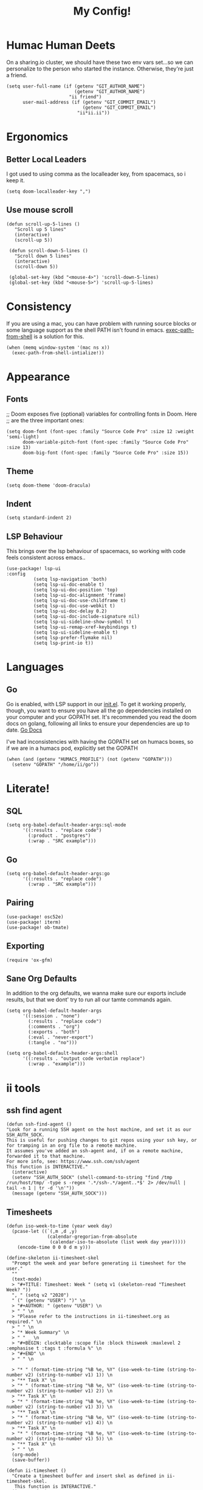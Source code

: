 #+TITLE: My Config!
#+PROPERTY: header-args:elisp+ :results silent

*  Humac Human Deets
On a sharing.io cluster, we should have these two env vars set...so we can personalize to the person who started the instance.
Otherwise, they're just a friend.
#+BEGIN_SRC elisp
(setq user-full-name (if (getenv "GIT_AUTHOR_NAME")
                         (getenv "GIT_AUTHOR_NAME")
                       "ii friend")
      user-mail-address (if (getenv "GIT_COMMIT_EMAIL")
                            (getenv "GIT_COMMIT_EMAIL")
                          "ii*ii.ii"))
#+END_SRC

* Ergonomics
** Better Local Leaders
I got used to using comma as the localleader key, from spacemacs, so i keep it.
#+BEGIN_SRC elisp
(setq doom-localleader-key ",")
#+END_SRC
** Use mouse scroll
#+BEGIN_SRC elisp
 (defun scroll-up-5-lines ()
    "Scroll up 5 lines"
    (interactive)
    (scroll-up 5))

  (defun scroll-down-5-lines ()
    "Scroll down 5 lines"
    (interactive)
    (scroll-down 5))

  (global-set-key (kbd "<mouse-4>") 'scroll-down-5-lines)
  (global-set-key (kbd "<mouse-5>") 'scroll-up-5-lines)
#+END_SRC

* Consistency
If you are using a mac, you can have  problem with running source blocks or some language support as the shell PATH isn't found in emacs.
[[https://github.com/purcell/exec-path-from-shell][exec-path-from-shell]] is a solution for this.
#+BEGIN_SRC elisp
(when (memq window-system '(mac ns x))
  (exec-path-from-shell-intialize!))
#+END_SRC
* Appearance
** Fonts
;; Doom exposes five (optional) variables for controlling fonts in Doom. Here
;; are the three important ones:
#+BEGIN_SRC elisp
(setq doom-font (font-spec :family "Source Code Pro" :size 12 :weight 'semi-light)
      doom-variable-pitch-font (font-spec :family "Source Code Pro" :size 13)
      doom-big-font (font-spec :family "Source Code Pro" :size 15))
#+END_SRC
** Theme
#+BEGIN_SRC elisp
(setq doom-theme 'doom-dracula)
#+END_SRC
** Indent
#+BEGIN_SRC elisp
(setq standard-indent 2)
#+END_SRC
** LSP Behaviour
This brings over the lsp behaviour of spacemacs, so working with code feels consistent across emacs..
#+NAME: Setup LSP-UI
#+BEGIN_SRC elisp
(use-package! lsp-ui
:config
          (setq lsp-navigation 'both)
          (setq lsp-ui-doc-enable t)
          (setq lsp-ui-doc-position 'top)
          (setq lsp-ui-doc-alignment 'frame)
          (setq lsp-ui-doc-use-childframe t)
          (setq lsp-ui-doc-use-webkit t)
          (setq lsp-ui-doc-delay 0.2)
          (setq lsp-ui-doc-include-signature nil)
          (setq lsp-ui-sideline-show-symbol t)
          (setq lsp-ui-remap-xref-keybindings t)
          (setq lsp-ui-sideline-enable t)
          (setq lsp-prefer-flymake nil)
          (setq lsp-print-io t))
#+END_SRC
* Languages
** Go
Go is enabled, with LSP support in our [[file:init.el][init.el]].  To get it working properly, though, you want to ensure you have all the go dependencies installed on your computer and your GOPATH set. It's recommended you read the doom docs on golang, following all links to ensure your dependencies are up to date.
[[file:~/humacs/doom-emacs/modules/lang/go/README.org][Go Docs]]

I've had inconsistencies with having the GOPATH set on humacs boxes, so if we are in a humacs pod, explicitly set the GOPATH
#+NAME: Set GOPATH on humacs boxes
#+BEGIN_SRC elisp
(when (and (getenv "HUMACS_PROFILE") (not (getenv "GOPATH")))
  (setenv "GOPATH" "/home/ii/go"))
#+END_SRC

* Literate!
** SQL
#+BEGIN_SRC elisp
(setq org-babel-default-header-args:sql-mode
      '((:results . "replace code")
        (:product . "postgres")
        (:wrap . "SRC example")))
#+END_SRC
** Go
#+BEGIN_SRC elisp
(setq org-babel-default-header-args:go
      '((:results . "replace code")
        (:wrap . "SRC example")))
#+END_SRC

** Pairing
#+BEGIN_SRC elisp
(use-package! osc52e)
(use-package! iterm)
(use-package! ob-tmate)
#+END_SRC
** Exporting
#+BEGIN_SRC elisp
(require 'ox-gfm)
#+END_SRC

** Sane Org Defaults
In addition to the org defaults, we wanna make sure our exports include results, but that we dont' try to run all our tamte commands again.
#+BEGIN_SRC elisp
(setq org-babel-default-header-args
      '((:session . "none")
        (:results . "replace code")
        (:comments . "org")
        (:exports . "both")
        (:eval . "never-export")
        (:tangle . "no")))

(setq org-babel-default-header-args:shell
      '((:results . "output code verbatim replace")
        (:wrap . "example")))
#+END_SRC

* ii tools
** ssh find agent
#+BEGIN_SRC elisp
(defun ssh-find-agent ()
"Look for a running SSH agent on the host machine, and set it as our SSH_AUTH_SOCK.
This is useful for pushing changes to git repos using your ssh key, or for tramping in an org file to a remote machine.
It assumes you've added an ssh-agent and, if on a remote machine, forwarded it to that machine.
For more info, see: https://www.ssh.com/ssh/agent
This function is INTERACTIVE."
  (interactive)
  (setenv "SSH_AUTH_SOCK" (shell-command-to-string "find /tmp /run/host/tmp/ -type s -regex '.*/ssh-.*/agent..*$' 2> /dev/null | tail -n 1 | tr -d '\n'"))
  (message (getenv "SSH_AUTH_SOCK")))
#+END_SRC
** Timesheets
#+NAME: iso-week-to-time
#+BEGIN_SRC elisp
(defun iso-week-to-time (year week day)
  (pcase-let ((`(,m ,d ,y)
               (calendar-gregorian-from-absolute
                (calendar-iso-to-absolute (list week day year)))))
    (encode-time 0 0 0 d m y)))

(define-skeleton ii-timesheet-skel
  "Prompt the week and year before generating ii timesheet for the user."
  ""
  (text-mode)
  > "#+TITLE: Timesheet: Week " (setq v1 (skeleton-read "Timesheet Week? "))
  ", " (setq v2 "2020")
  " (" (getenv "USER") ")" \n
  > "#+AUTHOR: " (getenv "USER") \n
  > " " \n
  > "Please refer to the instructions in ii-timesheet.org as required." \n
  > " " \n
  > "* Week Summary" \n
  > " " _ \n
  > "#+BEGIN: clocktable :scope file :block thisweek :maxlevel 2 :emphasise t :tags t :formula %" \n
  > "#+END" \n
  > " " \n

  > "* " (format-time-string "%B %e, %Y" (iso-week-to-time (string-to-number v2) (string-to-number v1) 1)) \n
  > "** Task X" \n
  > "* " (format-time-string "%B %e, %Y" (iso-week-to-time (string-to-number v2) (string-to-number v1) 2)) \n
  > "** Task X" \n
  > "* " (format-time-string "%B %e, %Y" (iso-week-to-time (string-to-number v2) (string-to-number v1) 3)) \n
  > "** Task X" \n
  > "* " (format-time-string "%B %e, %Y" (iso-week-to-time (string-to-number v2) (string-to-number v1) 4)) \n
  > "** Task X" \n
  > "* " (format-time-string "%B %e, %Y" (iso-week-to-time (string-to-number v2) (string-to-number v1) 5)) \n
  > "** Task X" \n
  > " " \n
  (org-mode)
  (save-buffer))
#+END_SRC

#+NAME: ii-timesheet
#+BEGIN_SRC elisp
(defun ii-timesheet ()
  "Create a timesheet buffer and insert skel as defined in ii-timesheet-skel.
   This function is INTERACTIVE."
  (interactive)
  (require 'cal-iso)
  (switch-to-buffer (get-buffer-create "*ii-timesheet*"))
  (ii-timesheet-skel))
#+END_SRC

